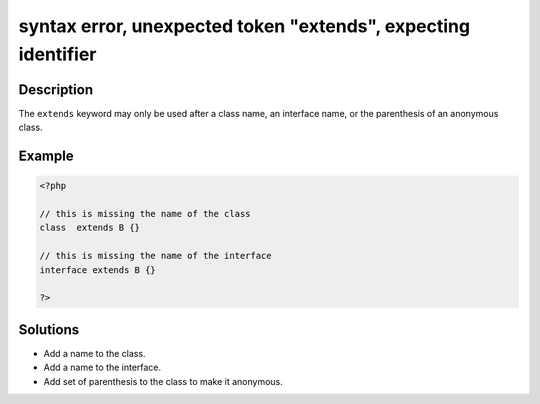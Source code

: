 .. _syntax-error,-unexpected-token-"extends",-expecting-identifier:

syntax error, unexpected token "extends", expecting identifier
--------------------------------------------------------------
 
.. meta::
	:description:
		syntax error, unexpected token "extends", expecting identifier: The ``extends`` keyword may only be used after a class name, an interface name, or the parenthesis of an anonymous class.
	:og:image: https://php-changed-behaviors.readthedocs.io/en/latest/_static/logo.png
	:og:type: article
	:og:title: syntax error, unexpected token &quot;extends&quot;, expecting identifier
	:og:description: The ``extends`` keyword may only be used after a class name, an interface name, or the parenthesis of an anonymous class
	:og:url: https://php-errors.readthedocs.io/en/latest/messages/syntax-error%2C-unexpected-token-%22extends%22%2C-expecting-identifier.html
	:og:locale: en
	:twitter:card: summary_large_image
	:twitter:site: @exakat
	:twitter:title: syntax error, unexpected token "extends", expecting identifier
	:twitter:description: syntax error, unexpected token "extends", expecting identifier: The ``extends`` keyword may only be used after a class name, an interface name, or the parenthesis of an anonymous class
	:twitter:creator: @exakat
	:twitter:image:src: https://php-changed-behaviors.readthedocs.io/en/latest/_static/logo.png

.. raw:: html

	<script type="application/ld+json">{"@context":"https:\/\/schema.org","@graph":[{"@type":"WebPage","@id":"https:\/\/php-errors.readthedocs.io\/en\/latest\/tips\/syntax-error,-unexpected-token-\"extends\",-expecting-identifier.html","url":"https:\/\/php-errors.readthedocs.io\/en\/latest\/tips\/syntax-error,-unexpected-token-\"extends\",-expecting-identifier.html","name":"syntax error, unexpected token \"extends\", expecting identifier","isPartOf":{"@id":"https:\/\/www.exakat.io\/"},"datePublished":"Tue, 25 Mar 2025 21:31:29 +0000","dateModified":"Tue, 25 Mar 2025 21:31:29 +0000","description":"The ``extends`` keyword may only be used after a class name, an interface name, or the parenthesis of an anonymous class","inLanguage":"en-US","potentialAction":[{"@type":"ReadAction","target":["https:\/\/php-tips.readthedocs.io\/en\/latest\/tips\/syntax-error,-unexpected-token-\"extends\",-expecting-identifier.html"]}]},{"@type":"WebSite","@id":"https:\/\/www.exakat.io\/","url":"https:\/\/www.exakat.io\/","name":"Exakat","description":"Smart PHP static analysis","inLanguage":"en-US"}]}</script>

Description
___________
 
The ``extends`` keyword may only be used after a class name, an interface name, or the parenthesis of an anonymous class.

Example
_______

.. code-block:: php

   <?php
   
   // this is missing the name of the class 
   class  extends B {}
   
   // this is missing the name of the interface
   interface extends B {}
   
   ?>

Solutions
_________

+ Add a name to the class.
+ Add a name to the interface.
+ Add set of parenthesis to the class to make it anonymous.
